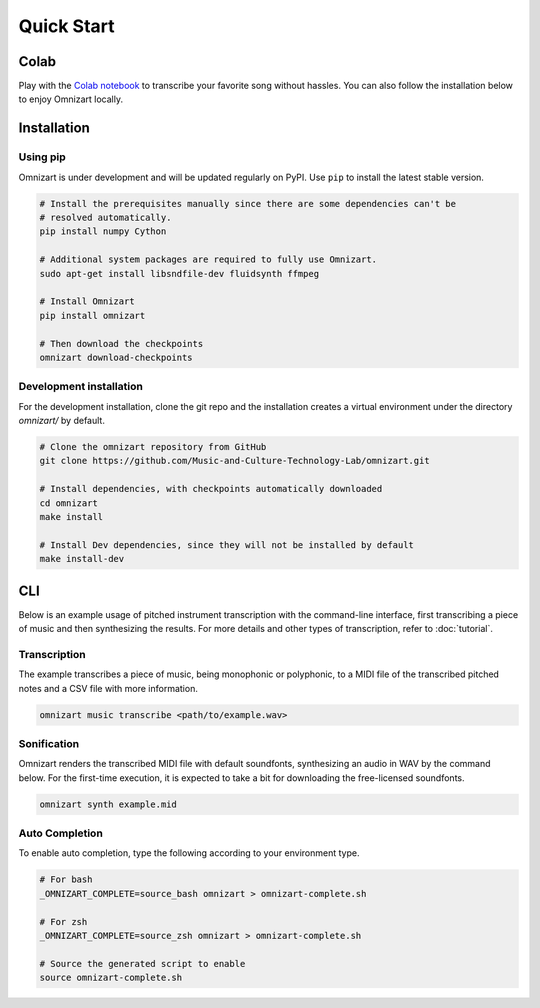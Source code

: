 Quick Start
===========

Colab
#####

Play with the `Colab notebook <https://bit.ly/omnizart-colab>`_  to transcribe your favorite song without hassles.
You can also follow the installation below to enjoy Omnizart locally.

Installation
############

Using pip
*********

Omnizart is under development and will be updated regularly on PyPI.
Use ``pip`` to install the latest stable version.

.. code-block:: bash

    # Install the prerequisites manually since there are some dependencies can't be
    # resolved automatically.
    pip install numpy Cython

    # Additional system packages are required to fully use Omnizart.
    sudo apt-get install libsndfile-dev fluidsynth ffmpeg

    # Install Omnizart
    pip install omnizart

    # Then download the checkpoints
    omnizart download-checkpoints


Development installation
************************

For the development installation, clone the git repo and the installation
creates a virtual environment under the directory *omnizart/* by default.

.. code-block:: bash

    # Clone the omnizart repository from GitHub
    git clone https://github.com/Music-and-Culture-Technology-Lab/omnizart.git

    # Install dependencies, with checkpoints automatically downloaded
    cd omnizart
    make install

    # Install Dev dependencies, since they will not be installed by default
    make install-dev


CLI
###

Below is an example usage of pitched instrument transcription with the command-line interface,
first transcribing a piece of music and then synthesizing the results.
For more details and other types of transcription, refer to :doc:`tutorial`.

Transcription
*************

The example transcribes a piece of music, being monophonic or polyphonic,
to a MIDI file of the transcribed pitched notes and a CSV file with more information.

.. code-block:: bash

    omnizart music transcribe <path/to/example.wav>


Sonification
************

Omnizart renders the transcribed MIDI file with default soundfonts,
synthesizing an audio in WAV by the command below.
For the first-time execution, it is expected to take a bit for downloading the free-licensed soundfonts.

.. code-block:: bash

    omnizart synth example.mid


Auto Completion
***************

To enable auto completion, type the following according to your environment type.

.. code-block:: bash

    # For bash
    _OMNIZART_COMPLETE=source_bash omnizart > omnizart-complete.sh

    # For zsh
    _OMNIZART_COMPLETE=source_zsh omnizart > omnizart-complete.sh

    # Source the generated script to enable
    source omnizart-complete.sh

